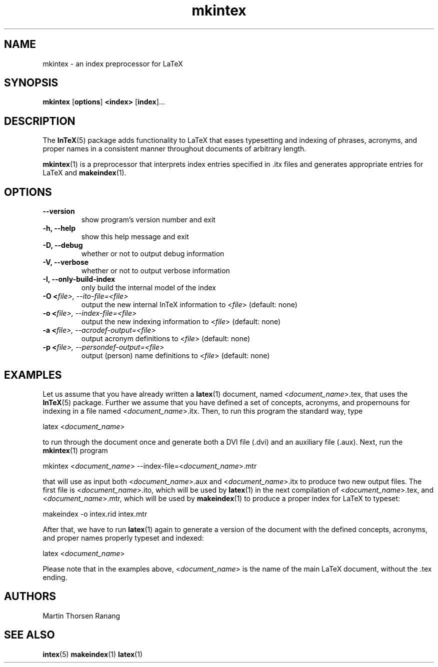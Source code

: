 .TH mkintex 1  "@PACKAGE@ @VERSION@" 
.SH NAME
mkintex \- an index preprocessor for LaTeX
.SH SYNOPSIS
\fBmkintex\fR [\fBoptions\fR] \fB<index>\fR [\fBindex\fR]\&...
.SH DESCRIPTION
The \fBInTeX\fR(5) package adds functionality
to LaTeX that eases typesetting and indexing of phrases, acronyms,
and proper names in a consistent manner throughout documents of
arbitrary length.
.PP
\fBmkintex\fR(1)
is a preprocessor that interprets index entries specified in .itx
files and generates appropriate entries for LaTeX and
\fBmakeindex\fR(1).
.SH OPTIONS
.TP 
\fB\-\-version\fR
show program's version number and exit
.TP 
\fB\-h, \-\-help\fR
show this help message and exit
.TP 
\fB\-D, \-\-debug\fR
whether or not to output debug information
.TP 
\fB\-V, \-\-verbose\fR
whether or not to output verbose information
.TP 
\fB\-I, \-\-only\-build\-index\fR
only build the internal model of the index
.TP 
\fB\-O <\fR\fIfile\fR\fI>, \-\-ito\-file=<\fR\fIfile\fR\fI>\fR
output the new internal InTeX information to <\fIfile\fR> (default: none)
.TP 
\fB\-o <\fR\fIfile\fR\fI>, \-\-index\-file=<\fR\fIfile\fR\fI>\fR
output the new indexing information to <\fIfile\fR> (default: none)
.TP 
\fB\-a <\fR\fIfile\fR\fI>, \-\-acrodef\-output=<\fR\fIfile\fR\fI>\fR
output acronym definitions to <\fIfile\fR> (default: none)
.TP 
\fB\-p <\fR\fIfile\fR\fI>, \-\-persondef\-output=<\fR\fIfile\fR\fI>\fR
output (person) name definitions to <\fIfile\fR> (default: none)
.SH EXAMPLES
Let us assume that you have already written a
\fBlatex\fR(1)
document, named <\fIdocument_name\fR>.tex, that uses the
\fBInTeX\fR(5)
package. Further we assume that you have defined a set of concepts,
acronyms, and propernouns for indexing in a file named <\fIdocument_name\fR>.itx. Then, to run this
program the standard way, type
.PP
latex <\fIdocument_name\fR>
.PP
to run through the document once and generate both a DVI file
(.dvi) and an auxiliary file (.aux). Next, run the
\fBmkintex\fR(1)
program
.PP
mkintex <\fIdocument_name\fR> \-\-index\-file=<\fIdocument_name\fR>.mtr
.PP
that will use as input both <\fIdocument_name\fR>.aux and <\fIdocument_name\fR>.itx to produce two new output
files. The first file is <\fIdocument_name\fR>.ito, which will be used by
\fBlatex\fR(1)
in the next compilation of <\fIdocument_name\fR>.tex, and <\fIdocument_name\fR>.mtr, which will be used by
\fBmakeindex\fR(1)
to produce a proper index for LaTeX to typeset:
.PP
makeindex \-o intex.rid intex.mtr
.PP
After that, we have to run
\fBlatex\fR(1)
again to generate a version of the document with the defined
concepts, acronyms, and proper names properly typeset and
indexed:
.PP
latex <\fIdocument_name\fR>
.PP
Please note that in the examples above, <\fIdocument_name\fR> is the name of the main LaTeX
document, without the .tex ending.
.SH AUTHORS
Martin Thorsen Ranang
.SH "SEE ALSO"
\fBintex\fR(5)
\fBmakeindex\fR(1)
\fBlatex\fR(1)
